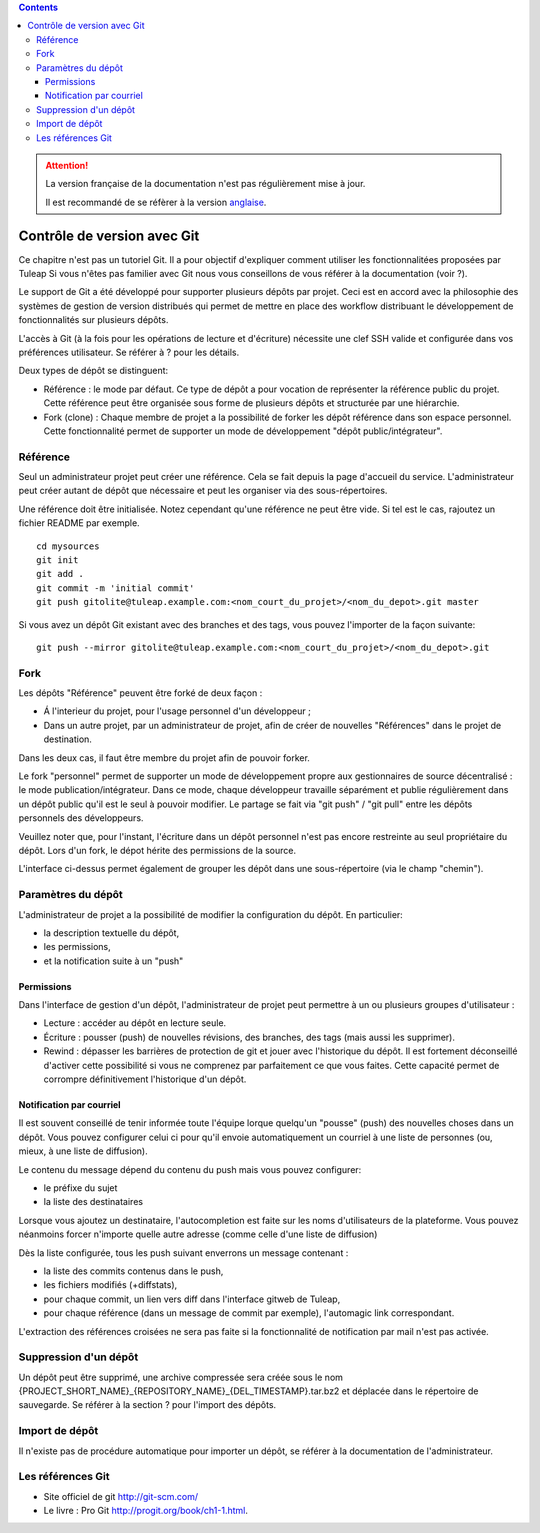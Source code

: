 .. contents::
   :depth: 3
..

.. attention::

   La version française de la documentation n'est pas régulièrement mise à jour.

   Il est recommandé de se réfèrer à la version `anglaise </doc/en/>`_.

.. _git:

Contrôle de version avec Git
============================

Ce chapitre n'est pas un tutoriel Git. Il a pour objectif d'expliquer
comment utiliser les fonctionnalitées proposées par Tuleap
Si vous n'êtes pas familier avec Git nous vous conseillons de vous
référer à la documentation (voir ?).

Le support de Git a été développé pour supporter plusieurs dépôts par
projet. Ceci est en accord avec la philosophie des systèmes de gestion
de version distribués qui permet de mettre en place des workflow
distribuant le développement de fonctionnalités sur plusieurs dépôts.

L'accès à Git (à la fois pour les opérations de lecture et d'écriture)
nécessite une clef SSH valide et configurée dans vos préférences
utilisateur. Se référer à ? pour les détails.

Deux types de dépôt se distinguent:

-  Référence : le mode par défaut. Ce type de dépôt a pour vocation de
   représenter la référence public du projet. Cette référence peut être
   organisée sous forme de plusieurs dépôts et structurée par une
   hiérarchie.

-  Fork (clone) : Chaque membre de projet a la possibilité de forker les
   dépôt référence dans son espace personnel. Cette fonctionnalité
   permet de supporter un mode de développement "dépôt
   public/intégrateur".

Référence
---------

Seul un administrateur projet peut créer une référence. Cela se fait
depuis la page d'accueil du service. L'administrateur peut créer autant
de dépôt que nécessaire et peut les organiser via des sous-répertoires.

Une référence doit être initialisée. Notez cependant qu'une référence ne
peut être vide. Si tel est le cas, rajoutez un fichier README par
exemple.

::

        cd mysources
        git init
        git add .
        git commit -m 'initial commit'
        git push gitolite@tuleap.example.com:<nom_court_du_projet>/<nom_du_depot>.git master


Si vous avez un dépôt Git existant avec des branches et des tags, vous
pouvez l'importer de la façon suivante:

::

        git push --mirror gitolite@tuleap.example.com:<nom_court_du_projet>/<nom_du_depot>.git


Fork
----

Les dépôts "Référence" peuvent être forké de deux façon :

-  Á l'interieur du projet, pour l'usage personnel d'un développeur ;

-  Dans un autre projet, par un administrateur de projet, afin de créer
   de nouvelles "Références" dans le projet de destination.

Dans les deux cas, il faut être membre du projet afin de pouvoir forker.

Le fork "personnel" permet de supporter un mode de développement propre
aux gestionnaires de source décentralisé : le mode
publication/intégrateur. Dans ce mode, chaque développeur travaille
séparément et publie régulièrement dans un dépôt public qu'il est le
seul à pouvoir modifier. Le partage se fait via "git push" / "git pull"
entre les dépôts personnels des développeurs.

Veuillez noter que, pour l'instant, l'écriture dans un dépôt personnel
n'est pas encore restreinte au seul propriétaire du dépôt. Lors d'un
fork, le dépot hérite des permissions de la source.

|Interface de fork de dépôt Git|

L'interface ci-dessus permet également de grouper les dépôt dans une
sous-répertoire (via le champ "chemin").

Paramètres du dépôt
--------------------

L'administrateur de projet a la possibilité de modifier la configuration
du dépôt. En particulier:

-  la description textuelle du dépôt,

-  les permissions,

-  et la notification suite à un "push"

Permissions
````````````

Dans l'interface de gestion d'un dépôt, l'administrateur de projet peut
permettre à un ou plusieurs groupes d'utilisateur :

-  Lecture : accéder au dépôt en lecture seule.

-  Écriture : pousser (push) de nouvelles révisions, des branches, des
   tags (mais aussi les supprimer).

-  Rewind : dépasser les barrières de protection de git et jouer avec
   l'historique du dépôt. Il est fortement déconseillé d'activer cette
   possibilité si vous ne comprenez par parfaitement ce que vous faites.
   Cette capacité permet de corrompre définitivement l'historique d'un
   dépôt.

|Réglage des permissions Git du dépôt|

Notification par courriel
``````````````````````````

Il est souvent conseillé de tenir informée toute l'équipe lorque
quelqu'un "pousse" (push) des nouvelles choses dans un dépôt. Vous
pouvez configurer celui ci pour qu'il envoie automatiquement un courriel
à une liste de personnes (ou, mieux, à une liste de diffusion).

Le contenu du message dépend du contenu du push mais vous pouvez
configurer:

-  le préfixe du sujet

-  la liste des destinataires

Lorsque vous ajoutez un destinataire, l'autocompletion est faite sur les
noms d'utilisateurs de la plateforme. Vous pouvez néanmoins forcer
n'importe quelle autre adresse (comme celle d'une liste de diffusion)

Dès la liste configurée, tous les push suivant enverrons un message
contenant :

-  la liste des commits contenus dans le push,

-  les fichiers modifiés (+diffstats),

-  pour chaque commit, un lien vers diff dans l'interface gitweb de
   Tuleap,

-  pour chaque référence (dans un message de commit par exemple),
   l'automagic link correspondant.

L'extraction des références croisées ne sera pas faite si la
fonctionnalité de notification par mail n'est pas activée.

Suppression d'un dépôt
-----------------------

Un dépôt peut être supprimé, une archive compressée sera créée sous le
nom {PROJECT\_SHORT\_NAME}\_{REPOSITORY\_NAME}\_{DEL\_TIMESTAMP}.tar.bz2
et déplacée dans le répertoire de sauvegarde. Se référer à la section ?
pour l'import des dépôts.

Import de dépôt
----------------

Il n'existe pas de procédure automatique pour importer un dépôt, se
référer à la documentation de l'administrateur.

Les références Git
-------------------

-  Site officiel de git http://git-scm.com/

-  Le livre : Pro Git http://progit.org/book/ch1-1.html.

.. |Interface de fork de dépôt Git| image:: ../images/screenshots/sc_git_personal_fork.png
.. |Réglage des permissions Git du dépôt| image:: ../images/screenshots/sc_git_permissions.png
